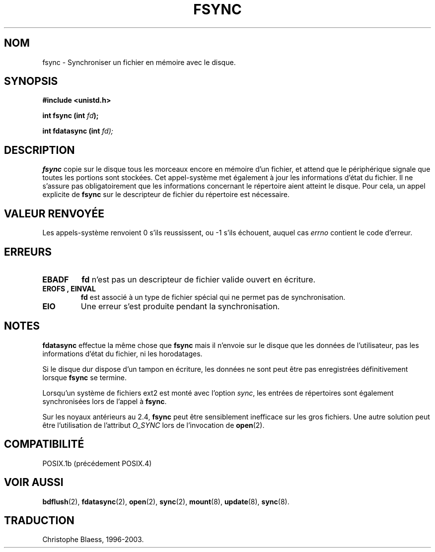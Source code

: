 .\" Hey Emacs! This file is -*- nroff -*- source.
.\"
.\" Copyright 1993 Rickard E. Faith (faith@cs.unc.edu)
.\"
.\" Permission is granted to make and distribute verbatim copies of this
.\" manual provided the copyright notice and this permission notice are
.\" preserved on all copies.
.\"
.\" Permission is granted to copy and distribute modified versions of this
.\" manual under the conditions for verbatim copying, provided that the
.\" entire resulting derived work is distributed under the terms of a
.\" permission notice identical to this one
.\" 
.\" Since the Linux kernel and libraries are constantly changing, this
.\" manual page may be incorrect or out-of-date.  The author(s) assume no
.\" responsibility for errors or omissions, or for damages resulting from
.\" the use of the information contained herein.  The author(s) may not
.\" have taken the same level of care in the production of this manual,
.\" which is licensed free of charge, as they might when working
.\" professionally.
.\" 
.\" Formatted or processed versions of this manual, if unaccompanied by
.\" the source, must acknowledge the copyright and authors of this work.
.\"
.\" Modified 21 Aug 1994 by Michael Chastain (mec@shell.portal.com):
.\"   Removed note about old libc (pre-4.5.26) translating to 'sync'.
.\" Modified 15 Apr 1995 by Michael Chastain (mec@shell.portal.com):
.\"   Added 'see also' section.
.\"
.\" 
.\" Traduction  10/10/1996 Christophe BLAESS (ccb@club-internet.fr)
.\" màj 30/05/2001 LDP-man-pages-1.36
.\" màj 18/07/2003 LDP-man-pages-1.56
.\" màj 30/07/2003 LDP-man-pages-1.58
.TH FSYNC 2 "30 juillet 2003" LDP "Manuel du programmeur Linux"
.SH NOM
fsync \- Synchroniser un fichier en mémoire avec le disque.
.SH SYNOPSIS
.B #include <unistd.h>
.sp
.BI "int fsync (int " fd );
.sp
.BI "int fdatasync (int " fd);
.SH DESCRIPTION
.B fsync
copie sur le disque tous les morceaux encore en mémoire d'un fichier, et attend
que le périphérique signale que toutes les portions sont stockées.
Cet appel-système met également à jour les informations d'état du fichier.
Il ne s'assure pas obligatoirement que les informations concernant le
répertoire aient atteint le disque. Pour cela, un appel explicite de
.B fsync
sur le descripteur de fichier du répertoire est nécessaire.


.SH "VALEUR RENVOYÉE"
Les appels-système renvoient 0 s'ils reussissent, ou \-1 s'ils échouent, auquel cas
.I errno
contient le code d'erreur.
.SH ERREURS
.TP
.B EBADF
.B fd
n'est pas un descripteur de fichier valide ouvert en écriture.
.TP
.B EROFS ", " EINVAL
.B fd
est associé à un type de fichier spécial qui ne permet pas de synchronisation.
.TP
.B EIO
Une erreur s'est produite pendant la synchronisation.
.SH NOTES
.B fdatasync
effectue la même chose que
.B fsync
mais il n'envoie sur le disque que les données de l'utilisateur, pas les 
informations d'état du fichier, ni les horodatages.
.PP
Si le disque dur dispose d'un tampon en écriture, les données ne
sont peut être pas enregistrées définitivement lorsque
.BR fsync
se termine.
.LP
Lorsqu'un système de fichiers ext2 est monté avec l'option
.IR sync ,
les entrées de répertoires sont également synchronisées lors de l'appel à
.BR fsync .
.LP
Sur les noyaux antérieurs au 2.4, 
.B fsync
peut être sensiblement inefficace sur les gros fichiers.
Une autre solution peut être l'utilisation de l'attribut
.I O_SYNC
lors de l'invocation de
.BR open (2).
.SH COMPATIBILITÉ
POSIX.1b (précédement POSIX.4)
.SH "VOIR AUSSI"
.BR bdflush (2),
.BR fdatasync (2),
.BR open (2),
.BR sync (2),
.BR mount (8),
.BR update (8),
.BR sync (8).
.SH TRADUCTION
Christophe Blaess, 1996-2003.
